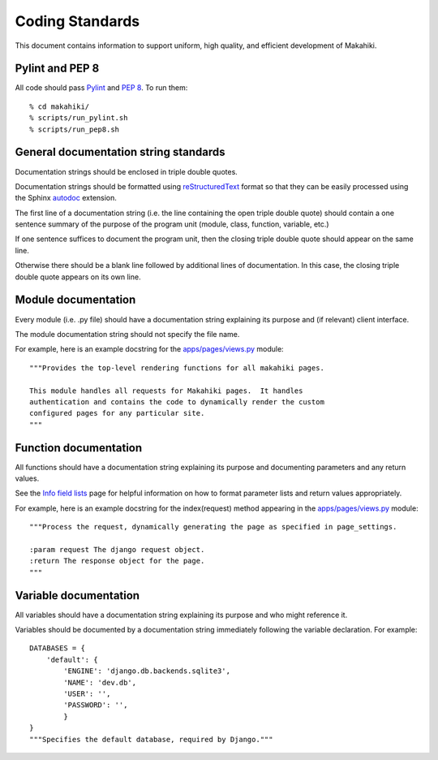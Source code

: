 Coding Standards
================

This document contains information to support uniform, high quality, and
efficient development of Makahiki.

Pylint and PEP 8
----------------

All code should pass `Pylint`_ and `PEP 8`_.   To run them::

  % cd makahiki/
  % scripts/run_pylint.sh
  % scripts/run_pep8.sh

.. _Pylint: http://pypi.python.org/pypi/pylint
.. _PEP 8: https://github.com/jcrocholl/pep8

General documentation string standards
--------------------------------------

Documentation strings should be enclosed in triple double quotes.  

Documentation strings should be formatted using `reStructuredText`_ format
so that they can be easily processed using the Sphinx `autodoc`_ extension.

.. _reStructuredText: http://docutils.sourceforge.net/rst.html
.. _autodoc: http://sphinx.pocoo.org/ext/autodoc.html


The first line of a documentation string (i.e. the line containing the open
triple double quote) should contain a one sentence summary of the purpose
of the program unit (module, class, function, variable, etc.)

If one sentence suffices to document the program unit, then the closing triple
double quote should appear on the same line. 

Otherwise there should be a blank line followed by additional lines of
documentation.  In this case, the closing triple double quote appears on
its own line.

Module documentation
--------------------

Every module (i.e. .py file) should have a documentation string explaining
its purpose and (if relevant) client interface.   

The module documentation string should not specify the file name. 

For example, here is an example docstring for the `apps/pages/views.py`_
module::

  """Provides the top-level rendering functions for all makahiki pages.

  This module handles all requests for Makahiki pages.  It handles
  authentication and contains the code to dynamically render the custom
  configured pages for any particular site.
  """

Function documentation
----------------------

All functions should have a documentation string explaining its purpose and 
documenting parameters and any return values.    

See the `Info field lists`_ page for helpful information on how to format
parameter lists and return values appropriately.

.. _Info field lists: http://sphinx.pocoo.org/domains.html#info-field-lists

For example, here is an example docstring for the index(request) method
appearing in the `apps/pages/views.py`_ module::

  """Process the request, dynamically generating the page as specified in page_settings.

  :param request The django request object. 
  :return The response object for the page.
  """

.. _apps/pages/views.py: https://github.com/csdl/makahiki/blob/master/makahiki/apps/pages/views.py

Variable documentation
----------------------

All variables should have a documentation string explaining its purpose and
who might reference it. 

Variables should be documented by a documentation string immediately
following the variable declaration. For example::

  DATABASES = {
      'default': {
          'ENGINE': 'django.db.backends.sqlite3',
          'NAME': 'dev.db',
          'USER': '',
          'PASSWORD': '',
          }
  }
  """Specifies the default database, required by Django."""





  
 



